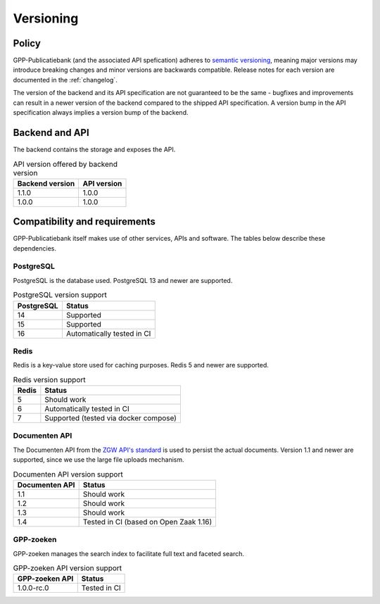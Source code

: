 .. _versions:

Versioning
==========

Policy
------

GPP-Publicatiebank (and the associated API spefication) adheres to
`semantic versioning <https://semver.org/>`_, meaning major versions may introduce
breaking changes and minor versions are backwards compatible. Release notes for each
version are documented in the :ref:`changelog`.

The version of the backend and its API specification are not guaranteed to be the same -
bugfixes and improvements can result in a newer version of the backend compared to the
shipped API specification. A version bump in the API specification always implies a
version bump of the backend.

Backend and API
---------------

The backend contains the storage and exposes the API.

.. table:: API version offered by backend version
   :widths: auto

   =============== ===========
   Backend version API version
   =============== ===========
   1.1.0           1.0.0
   1.0.0           1.0.0
   =============== ===========

Compatibility and requirements
------------------------------

GPP-Publicatiebank itself makes use of other services, APIs and software. The tables
below describe these dependencies.

PostgreSQL
**********

PostgreSQL is the database used. PostgreSQL 13 and newer are supported.

.. table:: PostgreSQL version support
   :widths: auto

   =============  ==========================
   PostgreSQL     Status
   =============  ==========================
   14             Supported
   15             Supported
   16             Automatically tested in CI
   =============  ==========================

Redis
*****

Redis is a key-value store used for caching purposes. Redis 5 and newer are supported.

.. table:: Redis version support
   :widths: auto

   =============  ==========================
   Redis          Status
   =============  ==========================
   5              Should work
   6              Automatically tested in CI
   7              Supported (tested via docker compose)
   =============  ==========================

Documenten API
**************

The Documenten API from the
`ZGW API's standard <https://vng-realisatie.github.io/gemma-zaken/>`_ is used to persist
the actual documents. Version 1.1 and newer are supported, since we use the large file
uploads mechanism.

.. seealso::

   The :ref:`installation requirements <installation_requirements>` list available
   Documenten API options.

.. table:: Documenten API version support
   :widths: auto

   ==============  ==========================
   Documenten API  Status
   ==============  ==========================
   1.1             Should work
   1.2             Should work
   1.3             Should work
   1.4             Tested in CI (based on Open Zaak 1.16)
   ==============  ==========================

GPP-zoeken
**********

GPP-zoeken manages the search index to facilitate full text and faceted search.

.. seealso::

    See the :ref:`configuration <configuration_services>` docs.

.. table:: GPP-zoeken API version support
   :widths: auto

   =============== ==========================
   GPP-zoeken API  Status
   =============== ==========================
   1.0.0-rc.0      Tested in CI
   =============== ==========================
